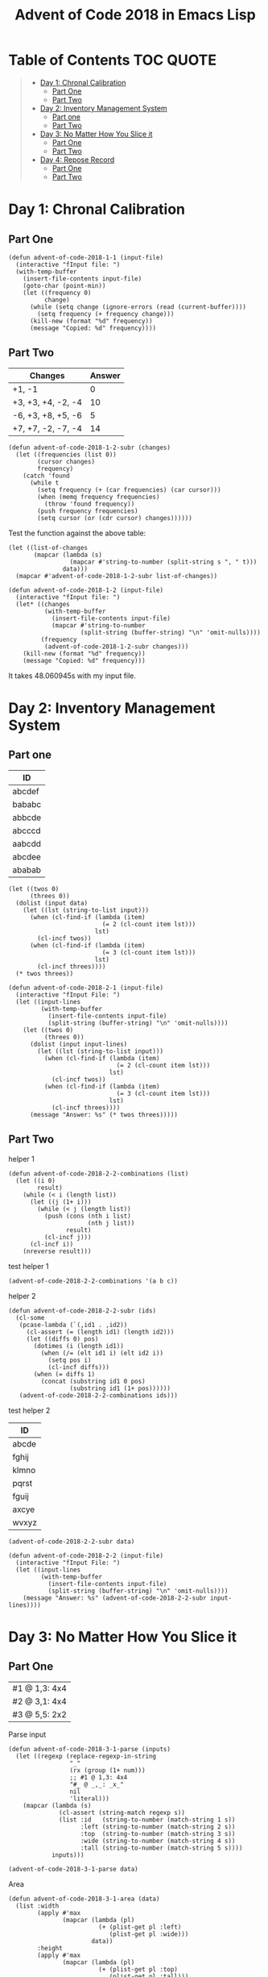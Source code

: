#+TITLE: Advent of Code 2018 in Emacs Lisp

#+PROPERTY: header-args:elisp :lexical t

* Table of Contents                                               :TOC:QUOTE:
#+BEGIN_QUOTE
- [[#day-1-chronal-calibration][Day 1: Chronal Calibration]]
  - [[#part-one][Part One]]
  - [[#part-two][Part Two]]
- [[#day-2-inventory-management-system][Day 2: Inventory Management System]]
  - [[#part-one-1][Part one]]
  - [[#part-two-1][Part Two]]
- [[#day-3-no-matter-how-you-slice-it][Day 3: No Matter How You Slice it]]
  - [[#part-one-2][Part One]]
  - [[#part-two-2][Part Two]]
- [[#day-4-repose-record][Day 4: Repose Record]]
  - [[#part-one-3][Part One]]
  - [[#part-two-3][Part Two]]
#+END_QUOTE

* Day 1: Chronal Calibration

** Part One

#+BEGIN_SRC elisp
(defun advent-of-code-2018-1-1 (input-file)
  (interactive "fInput file: ")
  (with-temp-buffer
    (insert-file-contents input-file)
    (goto-char (point-min))
    (let ((frequency 0)
          change)
      (while (setq change (ignore-errors (read (current-buffer))))
        (setq frequency (+ frequency change)))
      (kill-new (format "%d" frequency))
      (message "Copied: %d" frequency))))
#+END_SRC

** Part Two

#+NAME: tb1
| Changes            | Answer |
|--------------------+--------|
| +1, -1             |      0 |
| +3, +3, +4, -2, -4 |     10 |
| -6, +3, +8, +5, -6 |      5 |
| +7, +7, -2, -7, -4 |     14 |

#+BEGIN_SRC elisp
(defun advent-of-code-2018-1-2-subr (changes)
  (let ((frequencies (list 0))
        (cursor changes)
        frequency)
    (catch 'found
      (while t
        (setq frequency (+ (car frequencies) (car cursor)))
        (when (memq frequency frequencies)
          (throw 'found frequency))
        (push frequency frequencies)
        (setq cursor (or (cdr cursor) changes))))))
#+END_SRC

#+RESULTS:
: advent-of-code-2018-1-2-subr

Test the function against the above table:

#+BEGIN_SRC elisp :var data=tb1[,0]
(let ((list-of-changes
       (mapcar (lambda (s)
                 (mapcar #'string-to-number (split-string s ", " t)))
               data)))
  (mapcar #'advent-of-code-2018-1-2-subr list-of-changes))
#+END_SRC

#+RESULTS:
| 0 | 10 | 5 | 14 |

#+BEGIN_SRC elisp
(defun advent-of-code-2018-1-2 (input-file)
  (interactive "fInput file: ")
  (let* ((changes
          (with-temp-buffer
            (insert-file-contents input-file)
            (mapcar #'string-to-number
                    (split-string (buffer-string) "\n" 'omit-nulls))))
         (frequency
          (advent-of-code-2018-1-2-subr changes)))
    (kill-new (format "%d" frequency))
    (message "Copied: %d" frequency)))
#+END_SRC

#+RESULTS:
: advent-of-code-2018-1-2

It takes 48.060945s with my input file.

* Day 2: Inventory Management System

** Part one

#+NAME: day2-tb1
| ID     |
|--------|
| abcdef |
| bababc |
| abbcde |
| abcccd |
| aabcdd |
| abcdee |
| ababab |

#+BEGIN_SRC elisp :var data=day2-tb1[,0] :results pp
(let ((twos 0)
      (threes 0))
  (dolist (input data)
    (let ((lst (string-to-list input)))
      (when (cl-find-if (lambda (item)
                          (= 2 (cl-count item lst)))
                        lst)
        (cl-incf twos))
      (when (cl-find-if (lambda (item)
                          (= 3 (cl-count item lst)))
                        lst)
        (cl-incf threes))))
  (* twos threes))
#+END_SRC

#+RESULTS:
: 12

#+BEGIN_SRC elisp
(defun advent-of-code-2018-2-1 (input-file)
  (interactive "fInput File: ")
  (let ((input-lines
         (with-temp-buffer
           (insert-file-contents input-file)
           (split-string (buffer-string) "\n" 'omit-nulls))))
    (let ((twos 0)
          (threes 0))
      (dolist (input input-lines)
        (let ((lst (string-to-list input)))
          (when (cl-find-if (lambda (item)
                              (= 2 (cl-count item lst)))
                            lst)
            (cl-incf twos))
          (when (cl-find-if (lambda (item)
                              (= 3 (cl-count item lst)))
                            lst)
            (cl-incf threes))))
      (message "Answer: %s" (* twos threes)))))
#+END_SRC

#+RESULTS:
: advent-of-code-2018-2-1

** Part Two

helper 1

#+BEGIN_SRC elisp
(defun advent-of-code-2018-2-2-combinations (list)
  (let ((i 0)
        result)
    (while (< i (length list))
      (let ((j (1+ i)))
        (while (< j (length list))
          (push (cons (nth i list)
                      (nth j list))
                result)
          (cl-incf j)))
      (cl-incf i))
    (nreverse result)))
#+END_SRC

#+RESULTS:
: advent-of-code-2018-2-2-combinations

test helper 1

#+BEGIN_SRC elisp
(advent-of-code-2018-2-2-combinations '(a b c))
#+END_SRC

#+RESULTS:
: ((a . b) (a . c) (b . c))

helper 2

#+BEGIN_SRC elisp
(defun advent-of-code-2018-2-2-subr (ids)
  (cl-some
   (pcase-lambda (`(,id1 . ,id2))
     (cl-assert (= (length id1) (length id2)))
     (let ((diffs 0) pos)
       (dotimes (i (length id1))
         (when (/= (elt id1 i) (elt id2 i))
           (setq pos i)
           (cl-incf diffs)))
       (when (= diffs 1)
         (concat (substring id1 0 pos)
                 (substring id1 (1+ pos))))))
   (advent-of-code-2018-2-2-combinations ids)))
#+END_SRC

#+RESULTS:
: advent-of-code-2018-2-2-subr

test helper 2

#+NAME: day2-tb2
| ID    |
|-------|
| abcde |
| fghij |
| klmno |
| pqrst |
| fguij |
| axcye |
| wvxyz |

#+BEGIN_SRC elisp :var data=day2-tb2[,0]
(advent-of-code-2018-2-2-subr data)
#+END_SRC

#+RESULTS:
: fgij

#+BEGIN_SRC elisp
(defun advent-of-code-2018-2-2 (input-file)
  (interactive "fInput File: ")
  (let ((input-lines
         (with-temp-buffer
           (insert-file-contents input-file)
           (split-string (buffer-string) "\n" 'omit-nulls))))
    (message "Answer: %s" (advent-of-code-2018-2-2-subr input-lines))))
#+END_SRC

#+RESULTS:
: advent-of-code-2018-2-2

* Day 3: No Matter How You Slice it

** Part One

#+NAME: day3-table-1
| #1 @ 1,3: 4x4 |
| #2 @ 3,1: 4x4 |
| #3 @ 5,5: 2x2 |

Parse input

#+BEGIN_SRC elisp
(defun advent-of-code-2018-3-1-parse (inputs)
  (let ((regexp (replace-regexp-in-string
                 "_"
                 (rx (group (1+ num)))
                 ;; #1 @ 1,3: 4x4
                 "#_ @ _,_: _x_"
                 nil
                 'literal)))
    (mapcar (lambda (s)
              (cl-assert (string-match regexp s))
              (list :id   (string-to-number (match-string 1 s))
                    :left (string-to-number (match-string 2 s))
                    :top  (string-to-number (match-string 3 s))
                    :wide (string-to-number (match-string 4 s))
                    :tall (string-to-number (match-string 5 s))))
            inputs)))
#+END_SRC

#+RESULTS:
: advent-of-code-2018-3-1-parse

#+BEGIN_SRC elisp :var data=day3-table-1[,0]
(advent-of-code-2018-3-1-parse data)
#+END_SRC

#+RESULTS:
| :id | 1 | :left | 1 | :top | 3 | :wide | 4 | :tall | 4 |
| :id | 2 | :left | 3 | :top | 1 | :wide | 4 | :tall | 4 |
| :id | 3 | :left | 5 | :top | 5 | :wide | 2 | :tall | 2 |

Area

#+BEGIN_SRC elisp
(defun advent-of-code-2018-3-1-area (data)
  (list :width
        (apply #'max
               (mapcar (lambda (pl)
                         (+ (plist-get pl :left)
                            (plist-get pl :wide)))
                       data))
        :height
        (apply #'max
               (mapcar (lambda (pl)
                         (+ (plist-get pl :top)
                            (plist-get pl :tall)))
                       data))))
#+END_SRC

#+RESULTS:
: advent-of-code-2018-3-1-area

#+BEGIN_SRC elisp :var data=day3-table-1[,0]
(advent-of-code-2018-3-1-area (advent-of-code-2018-3-1-parse data))
#+END_SRC

#+RESULTS:
| :width | 7 | :height | 7 |

#+BEGIN_SRC elisp
(defun advent-of-code-2018-3-1-make-vector (width height)
  (let ((vec (make-vector height nil)))
    (dotimes (i height vec)
      (setf (elt vec i) (make-vector width 0)))))

(defun advent-of-code-2018-3-1-subr (inputs)
  (let* ((claims (advent-of-code-2018-3-1-parse inputs))
         (area (advent-of-code-2018-3-1-area claims))
         (height (plist-get area :height))
         (width (plist-get area :width))
         (vv (advent-of-code-2018-3-1-make-vector width height)))
    (dolist (claim claims)
      (let ((x (plist-get claim :left))
            (y (plist-get claim :top)))
        (dotimes (i (plist-get claim :wide))
          (dotimes (j (plist-get claim :tall))
            (cl-incf (elt (elt vv (+ y j)) (+ x i)))))))
    (let ((count 0))
      (dotimes (i width count)
        (dotimes (j height)
          (when (> (elt (elt vv i) j) 1)
            (cl-incf count)))))))
#+END_SRC

#+RESULTS:
: advent-of-code-2018-3-1-subr

#+BEGIN_SRC elisp :var inputs=day3-table-1[,0]
(advent-of-code-2018-3-1-subr inputs)
#+END_SRC

#+RESULTS:
: 4

#+BEGIN_SRC elisp
(defun advent-of-code-2018-3-1 (input-file)
  (interactive "fInput file: ")
  (let ((input-lines
         (with-temp-buffer
           (insert-file-contents input-file)
           (split-string (buffer-string) "\n" t))))
    (message "Answer: %s" (advent-of-code-2018-3-1-subr input-lines))))
#+END_SRC

#+RESULTS:
: advent-of-code-2018-3-1

** Part Two

#+BEGIN_SRC elisp
(defun advent-of-code-2018-3-2-overlap-p (claim vv)
  (let ((x (plist-get claim :left))
        (y (plist-get claim :top)))
    (catch 'overlap
      (dotimes (i (plist-get claim :wide))
        (dotimes (j (plist-get claim :tall))
          (when (> (elt (elt vv (+ y j)) (+ x i)) 1)
            (throw 'overlap t)))))))

(defun advent-of-code-2018-3-2-subr (inputs)
  (let* ((claims (advent-of-code-2018-3-1-parse inputs))
         (area (advent-of-code-2018-3-1-area claims))
         (height (plist-get area :height))
         (width (plist-get area :width))
         (vv (advent-of-code-2018-3-1-make-vector width height)))
    (dolist (claim claims)
      (let ((x (plist-get claim :left))
            (y (plist-get claim :top)))
        (dotimes (i (plist-get claim :wide))
          (dotimes (j (plist-get claim :tall))
            (cl-incf (elt (elt vv (+ y j)) (+ x i)))))))
    (let ((claim
           (cl-find-if-not
            (lambda (claim)
              (advent-of-code-2018-3-2-overlap-p claim vv))
            claims)))
      (cl-assert claim)
      (plist-get claim :id))))
#+END_SRC

#+RESULTS:
: advent-of-code-2018-3-2-subr

#+BEGIN_SRC elisp :var inputs=day3-table-1[,0]
(advent-of-code-2018-3-2-subr inputs)
#+END_SRC

#+RESULTS:
: 3

#+BEGIN_SRC elisp
(defun advent-of-code-2018-3-2 (input-file)
  (interactive "fInput file: ")
  (message
   "Answer: %s"
   (advent-of-code-2018-3-2-subr
    (with-temp-buffer
      (insert-file-contents input-file)
      (split-string (buffer-string) "\n" t)))))
#+END_SRC

#+RESULTS:
: advent-of-code-2018-3-2

#+BEGIN_SRC elisp
(advent-of-code-2018-3-2 "inputs/3-2.txt")
#+END_SRC

#+RESULTS:
: Answer: 331

* Day 4: Repose Record

** Part One

#+BEGIN_SRC elisp
(defun advent-of-code-2018-4-1-parse (input-file)
  (with-temp-buffer
    (insert-file-contents input-file)
    (sort-lines nil (point-min) (point-max))
    (goto-char (point-min))
    (let (id alist beg end)
      (while (re-search-forward "Guard #\\([0-9]+\\)" nil t)
        (setq id (string-to-number (match-string 1)))
        (when (eq :null (alist-get id alist :null))
          (push (cons id ()) alist))
        (while (save-excursion
                 (forward-line 1)
                 (search-forward "falls asleep" (line-end-position) t))
          (cl-assert
           (re-search-forward (rx "00:" (group num num) "] falls asleep")))
          (setq beg (string-to-number (match-string 1)))
          (cl-assert (re-search-forward (rx "00:" (group num num) "] wakes up")))
          (setq end (string-to-number (match-string 1)))
          (push (cons beg end) (alist-get id alist))))
      alist)))

(defun advent-of-code-2018-4-1 (input-file)
  (interactive "fInput file: ")
  (let* ((parsed (advent-of-code-2018-4-1-parse input-file))
         (sorted (sort parsed
                       (lambda (guard1 guard2)
                         (cl-flet ((sum
                                    (guard)
                                    (apply #'+ (mapcar
                                                (pcase-lambda (`(,beg . ,end))
                                                  (- end beg))
                                                (cdr guard)))))
                           (> (sum guard1)
                              (sum guard2))))))
         (guard (car sorted)))
    (let ((alist (cl-loop for i from 0 to 59
                          collect (cons i 0))))
      (pcase-dolist (`(,beg . ,end) (cdr guard))
        (cl-loop for i from beg to (1- end)
                 do (cl-incf (alist-get i alist))))
      ;; assuming only one max
      (message
       "%s"
       (* (car guard)
          (car (rassq (apply #'max (mapcar #'cdr alist)) alist)))))))
#+END_SRC

#+RESULTS:
: advent-of-code-2018-4-1

#+BEGIN_SRC elisp
(advent-of-code-2018-4-1 "inputs/4-1.txt")
#+END_SRC

#+RESULTS:
: 3212

** Part Two

#+BEGIN_SRC elisp
(defun advent-of-code-2018-4-2-transform (guard)
  (let ((alist (cl-loop for i from 0 to 59
                        collect (cons i 0))))
    (pcase-dolist (`(,beg . ,end) (cdr guard))
      (cl-loop for i from beg to (1- end)
               do (cl-incf (alist-get i alist))))
    (cons (car guard) (rassq
                       ;; Assuming unique
                       (apply #'max (mapcar #'cdr alist)) alist))))


(defun advent-of-code-2018-4-2 (input-file)
  (interactive "fInput file: ")
  (let* ((parsed (advent-of-code-2018-4-1-parse input-file))
         (guards (mapcar #'advent-of-code-2018-4-2-transform parsed))
         (sorted (sort guards
                       (lambda (guard1 guard2)
                         (> (cddr guard1)
                            (cddr guard2)))))
         (guard (car sorted))
         (id (car guard))
         (minute (car (cdr guard))))
    (message "%s" (* id minute))))
#+END_SRC

#+RESULTS:
: advent-of-code-2018-4-2

#+BEGIN_SRC elisp
(advent-of-code-2018-4-2 "inputs/4-2.txt")
#+END_SRC

#+RESULTS:
: 4966
